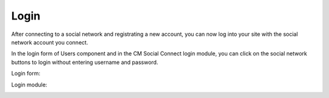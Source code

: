 =====
Login
=====

After connecting to a social network and registrating a new account, you can now log into your site with the social network account you connect.

In the login form of Users component and in the CM Social Connect login module, you can click on the social network buttons to login without entering username and password.

Login form:

.. image:: ../images/googleplus_config_login.jpg


Login module:

.. image:: ../images/googleplus_config_module.jpg